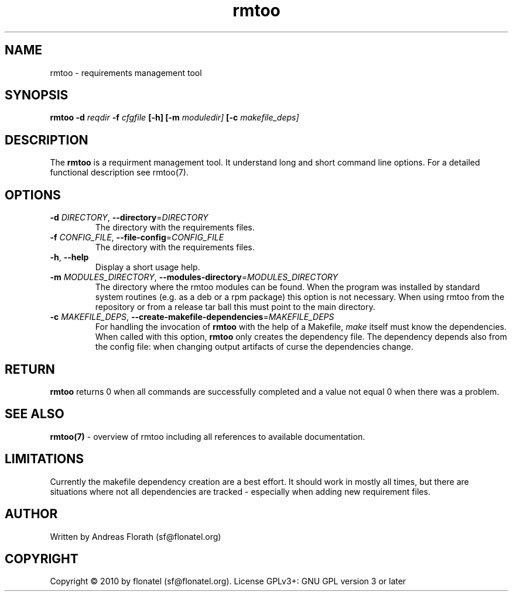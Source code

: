 .\" 
.\" Man page for rmtoo
.\"
.\" This is free documentation; you can redistribute it and/or
.\" modify it under the terms of the GNU General Public License as
.\" published by the Free Software Foundation; either version 3 of
.\" the License, or (at your option) any later version.
.\"
.\" The GNU General Public License's references to "object code"
.\" and "executables" are to be interpreted as the output of any
.\" document formatting or typesetting system, including
.\" intermediate and printed output.
.\"
.\" This manual is distributed in the hope that it will be useful,
.\" but WITHOUT ANY WARRANTY; without even the implied warranty of
.\" MERCHANTABILITY or FITNESS FOR A PARTICULAR PURPOSE.  See the
.\" GNU General Public License for more details.
.\"
.\" (c) 2010 by flonatel (sf@flonatel.org)
.\"
.TH rmtoo 1 2010-03-21 "User Commands" "Requirements Management"
.SH NAME
rmtoo \- requirements management tool
.SH SYNOPSIS
.B rmtoo
.B \-d
.I reqdir
.B \-f
.I cfgfile
.B [\-h]
.B [\-m
.I moduledir]
.B [-c
.I makefile_deps]
.SH DESCRIPTION
The
.B rmtoo
is a requirment management tool.  It understand long and short command
line options.  For a detailed functional description see rmtoo(7).
.SH OPTIONS
.TP
\fB\-d\fR \fIDIRECTORY\fR, \fB\-\-directory\fR=\fIDIRECTORY\fR
The directory with the requirements files.
.TP
\fB\-f\fR \fICONFIG_FILE\fR, \fB\-\-file-config\fR=\fICONFIG_FILE\fR
The directory with the requirements files.
.TP
\fB\-h\fR, \fB\-\-help\fR
Display a short usage help.
.TP
\fB\-m\fR \fIMODULES_DIRECTORY\fR, \fB\-\-modules-directory\fR=\fIMODULES_DIRECTORY\fR
The directory where the rmtoo modules can be found.  When the program
was installed by standard system routines (e.g. as a deb or a rpm
package) this option is not necessary.  When using rmtoo from the
repository or from a release tar ball this must point to the main
directory.
.TP
\fB\-c\fR \fIMAKEFILE_DEPS\fR, \fB\-\-create-makefile-dependencies\fR=\fIMAKEFILE_DEPS\fR
For handling the invocation of
.B rmtoo
with the help of a Makefile, \fImake\fR itself must know the
dependencies. When called with this option, 
.B rmtoo
only creates the dependency file.  The dependency depends also from
the config file: when changing output artifacts of curse the
dependencies change.
.SH RETURN
.B rmtoo
returns 0 when all commands are successfully completed and a value not
equal 0 when there was a problem.
.SH "SEE ALSO"
.B rmtoo(7)
- overview of rmtoo including all references to available documentation. 
.SH LIMITATIONS
Currently the makefile dependency creation are a best effort.  It
should work in mostly all times, but there are situations where not
all dependencies are tracked - especially when adding new requirement
files. 
.SH AUTHOR
Written by Andreas Florath (sf@flonatel.org)
.SH COPYRIGHT
Copyright \(co 2010 by flonatel (sf@flonatel.org).
License GPLv3+: GNU GPL version 3 or later


